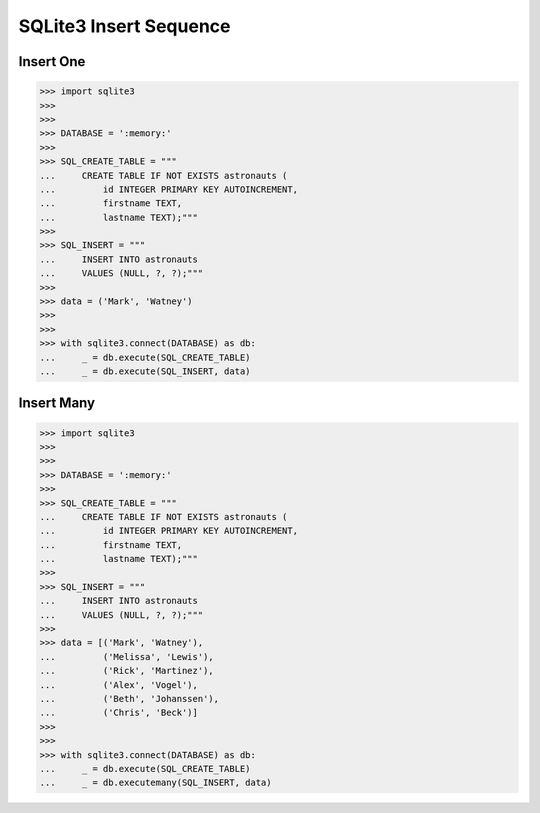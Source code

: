 SQLite3 Insert Sequence
=======================


Insert One
----------
>>> import sqlite3
>>>
>>>
>>> DATABASE = ':memory:'
>>>
>>> SQL_CREATE_TABLE = """
...     CREATE TABLE IF NOT EXISTS astronauts (
...         id INTEGER PRIMARY KEY AUTOINCREMENT,
...         firstname TEXT,
...         lastname TEXT);"""
>>>
>>> SQL_INSERT = """
...     INSERT INTO astronauts
...     VALUES (NULL, ?, ?);"""
>>>
>>> data = ('Mark', 'Watney')
>>>
>>>
>>> with sqlite3.connect(DATABASE) as db:
...     _ = db.execute(SQL_CREATE_TABLE)
...     _ = db.execute(SQL_INSERT, data)


Insert Many
-----------
>>> import sqlite3
>>>
>>>
>>> DATABASE = ':memory:'
>>>
>>> SQL_CREATE_TABLE = """
...     CREATE TABLE IF NOT EXISTS astronauts (
...         id INTEGER PRIMARY KEY AUTOINCREMENT,
...         firstname TEXT,
...         lastname TEXT);"""
>>>
>>> SQL_INSERT = """
...     INSERT INTO astronauts
...     VALUES (NULL, ?, ?);"""
>>>
>>> data = [('Mark', 'Watney'),
...         ('Melissa', 'Lewis'),
...         ('Rick', 'Martinez'),
...         ('Alex', 'Vogel'),
...         ('Beth', 'Johanssen'),
...         ('Chris', 'Beck')]
>>>
>>>
>>> with sqlite3.connect(DATABASE) as db:
...     _ = db.execute(SQL_CREATE_TABLE)
...     _ = db.executemany(SQL_INSERT, data)
